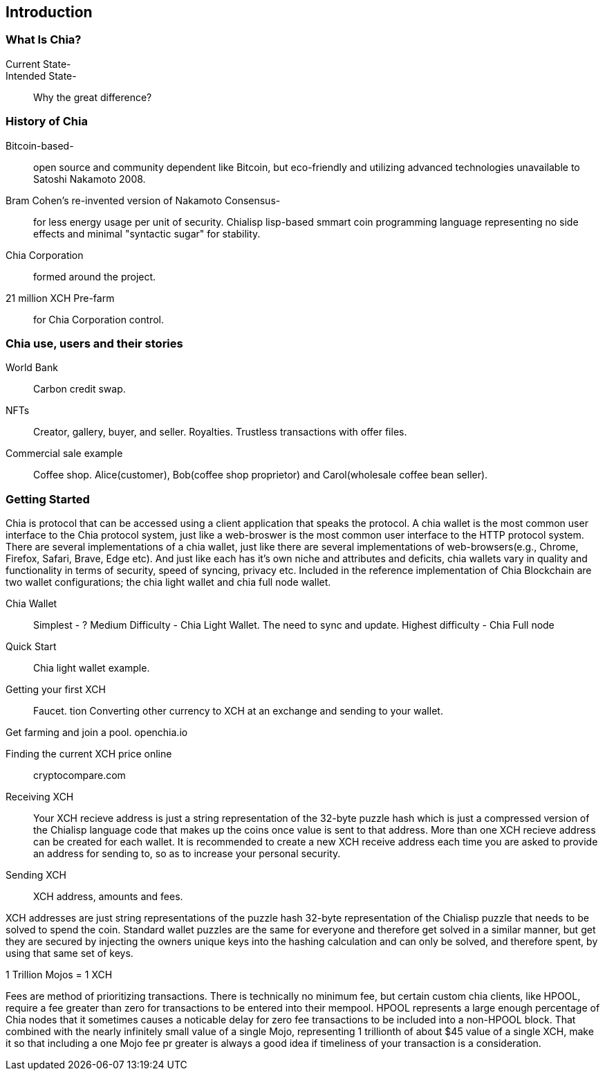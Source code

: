 [role="pagenumrestart"]
[[ch01_intro_what_is_chia]]
== Introduction

=== What Is Chia?
Current State-::
Intended State-::
Why the great difference?

=== History of Chia
Bitcoin-based-:: open source and community dependent like Bitcoin, but eco-friendly and utilizing advanced technologies unavailable to Satoshi Nakamoto 2008. 
Bram Cohen's re-invented version of Nakamoto Consensus-:: for less energy usage per unit of security. Chialisp lisp-based smmart coin programming language representing no side effects and minimal "syntactic sugar" for stability. 
Chia Corporation:: formed around the project.
21 million XCH Pre-farm:: for Chia Corporation control.

=== Chia use, users and their stories
World Bank:: Carbon credit swap.
NFTs:: Creator, gallery, buyer, and seller. Royalties. Trustless transactions with offer files.
Commercial sale example:: Coffee shop. Alice(customer), Bob(coffee shop proprietor) and Carol(wholesale coffee bean seller).

=== Getting Started
Chia is protocol that can be accessed using a client application that speaks the protocol. A chia wallet is the most common user interface to the Chia protocol system, just like a web-broswer is the most common user interface to the HTTP protocol system. There are several implementations of a chia wallet, just like there are several implementations of web-browsers(e.g., Chrome, Firefox, Safari, Brave, Edge etc). And just like each has it's own niche and attributes and deficits, chia wallets vary in quality and functionality in terms of security, speed of syncing, privacy etc. Included in the reference implementation of Chia Blockchain are two wallet configurations; the chia light wallet and chia full node wallet.

Chia Wallet::
Simplest - ?
Medium Difficulty - Chia Light Wallet. The need to sync and update.
Highest difficulty - Chia Full node

Quick Start::

Chia light wallet example.

Getting your first XCH::

Faucet.
tion
Converting other currency to XCH at an exchange and sending to your wallet.

Get farming and join a pool. openchia.io

Finding the current XCH price online::

cryptocompare.com

Receiving XCH::

Your XCH recieve address is just a string representation of the 32-byte puzzle hash which is just a compressed version of the Chialisp language code that makes up the coins once value is sent to that address. More than one XCH recieve address can be created for each wallet. It is recommended to create a new XCH receive address each time you are asked to provide an address for sending to, so as to increase your personal security. 

Sending XCH::

XCH address, amounts and fees.

XCH addresses are just string representations of the puzzle hash 32-byte representation of the Chialisp puzzle that needs to be solved to spend the coin. Standard wallet puzzles are the same for everyone and therefore get solved in a similar manner, but get they are secured by injecting the owners unique keys into the hashing calculation and can only be solved, and therefore spent, by using that same set of keys.

1 Trillion Mojos = 1 XCH

Fees are method of prioritizing transactions. There is technically no minimum fee, but certain custom chia clients, like HPOOL, require a fee greater than zero for transactions to be entered into their mempool. HPOOL represents a large enough percentage of Chia nodes that it sometimes causes a noticable delay for zero fee transactions to be included into a non-HPOOL block. That combined with the nearly infinitely small value of a single Mojo, representing 1 trillionth of about $45 value of a single XCH, make it so that including a one Mojo fee pr greater is always a good idea if timeliness of your transaction is a consideration.
